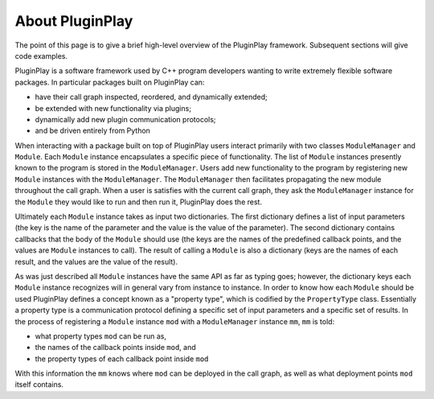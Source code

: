 About PluginPlay
================

The point of this page is to give a brief high-level overview of the PluginPlay
framework. Subsequent sections will give code examples.

PluginPlay is a software framework used by C++ program developers wanting to
write extremely flexible software packages. In particular packages built on
PluginPlay can:

- have their call graph inspected, reordered, and dynamically extended;
- be extended with new functionality via plugins;
- dynamically add new plugin communication protocols;
- and be driven entirely from Python

When interacting with a package built on top of PluginPlay users interact
primarily with two classes ``ModuleManager`` and ``Module``. Each ``Module``
instance encapsulates a specific piece of functionality. The list of ``Module``
instances presently known to the program is stored in the ``ModuleManager``.
Users add new functionality to the program by registering new ``Module``
instances with the ``ModuleManager``. The ``ModuleManager`` then facilitates
propagating the new module throughout the call graph. When a user is satisfies
with the current call graph, they ask the ``ModuleManager`` instance for the
``Module`` they would like to run and then run it, PluginPlay does the rest.

Ultimately each ``Module`` instance takes as input two dictionaries. The first
dictionary defines a list of input parameters (the key is the name of the
parameter and the value is the value of the parameter). The second dictionary
contains callbacks that the body of the ``Module`` should use (the keys are
the names of the predefined callback points, and the values are ``Module``
instances to call). The result of calling a ``Module`` is also a dictionary
(keys are the names of each result, and the values are the value of the result).

As was just described all ``Module`` instances have the same API as far as
typing goes; however, the dictionary keys each ``Module`` instance recognizes
will in general vary from instance to instance. In order to know how each
``Module`` should be used PluginPlay defines a concept known as a "property
type", which is codified by the ``PropertyType`` class. Essentially a property
type is a communication protocol defining a specific set of input parameters
and a specific set of results. In the process of registering a ``Module``
instance ``mod`` with a ``ModuleManager`` instance ``mm``, ``mm`` is told:

- what property types ``mod`` can be run as,
- the names of the callback points inside ``mod``, and
- the property types of each callback point inside ``mod``

With this information the ``mm`` knows where ``mod`` can be deployed in the call
graph, as well as what deployment points ``mod`` itself contains.
